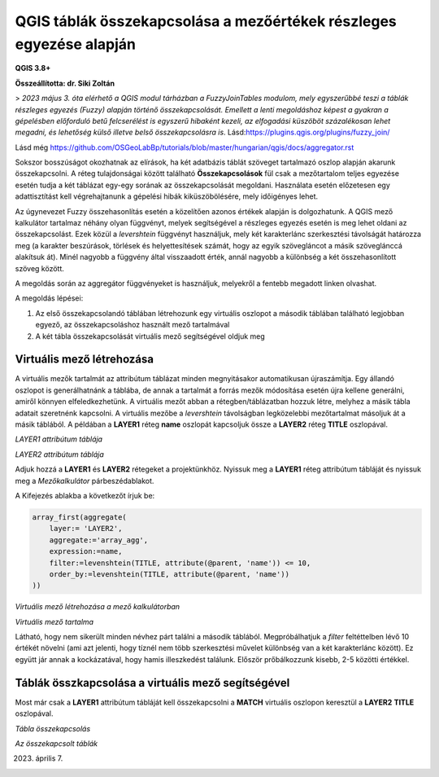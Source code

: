 QGIS táblák összekapcsolása a mezőértékek részleges egyezése alapján
====================================================================

**QGIS 3.8+**

**Összeállította: dr. Siki Zoltán**

> *2023 május 3. óta elérhető a QGIS modul tárházban a FuzzyJoinTables modulom, mely
egyszerűbbé teszi a táblák részleges egyezés (Fuzzy) alapján történő összekapcsolását.
Emellett a lenti megoldáshoz képest a gyakran a gépelésben előforduló betű felcserélést
is egyszerű hibaként kezeli, az elfogadási küszöböt százalékosan lehet megadni, és lehetőség
külső illetve belső összekapcsolásra is*. Lásd:https://plugins.qgis.org/plugins/fuzzy_join/ 

Lásd még https://github.com/OSGeoLabBp/tutorials/blob/master/hungarian/qgis/docs/aggregator.rst

Sokszor bosszúságot okozhatnak az elírások, ha két adatbázis táblát szöveget
tartalmazó oszlop alapján akarunk összekapcsolni. A réteg tulajdonságai 
között található **Összekapcsolások** fül csak a mezőtartalom teljes egyezése
esetén tudja a két táblázat egy-egy sorának az összekapcsolását megoldani.
Használata esetén előzetesen egy adattisztítást kell végrehajtanunk a gépelési 
hibák kiküszöbölésére, mely időigényes lehet.

Az úgynevezet Fuzzy összehasonlítás esetén a közelítően azonos értékek alapján
is dolgozhatunk. A QGIS mező kalkulátor tartalmaz néhány olyan függvényt,
melyek segítségével a részleges egyezés esetén is meg lehet oldani az
összekapcsolást. Ezek közül a *levershtein* függvényt használjuk, mely két
karakterlánc szerkesztési távolságát határozza meg (a karakter beszúrások,
törlések és helyettesítések számát, hogy az egyik szövegláncot a másik 
szöveglánccá alakítsuk át). Minél nagyobb a függvény által visszaadott érték,
annál nagyobb a különbség a két összehasonlított szöveg között.

A megoldás során az aggregátor függvényeket is használjuk, melyekről a fentebb
megadott linken olvashat.

A megoldás lépései:

#. Az első összekapcsolandó táblában létrehozunk egy virtuális oszlopot a második táblában található legjobban egyező, az összekapcsoláshoz használt mező tartalmával
#. A két tábla összekapcsolását virtuális mező segítségével oldjuk meg

Virtuális mező létrehozása
--------------------------

A virtuális mezők tartalmát az attribútum táblázat minden megnyitásakor 
automatikusan újraszámítja. Egy állandó oszlopot is generálhatnánk a
táblába, de annak a tartalmát a forrás mezők módosítása esetén újra kellene
generálni, amiről könnyen elfeledkezhetünk.
A virtuális mezőt abban a rétegben/táblázatban hozzuk létre, melyhez a
másik tábla adatait szeretnénk kapcsolni. A virtuális mezőbe a
*levershtein* távolságban legközelebbi mezőtartalmat másoljuk át a másik
táblából.
A példában a **LAYER1** réteg **name** oszlopát kapcsoljuk össze a
**LAYER2** réteg **TITLE** oszlopával.

.. image:: images/fuzzymatch1.png
   :align: center

*LAYER1 attribútum táblája*

.. image:: images/fuzzymatch2.png
   :align: center

*LAYER2 attribútum táblája*

Adjuk hozzá a **LAYER1** és **LAYER2** rétegeket a projektünkhöz.
Nyissuk meg a **LAYER1** réteg attribútum tábláját és nyissuk meg a
*Mezőkalkulátor* párbeszédablakot.

A Kifejezés ablakba a következőt írjuk be:

.. code::

    array_first(aggregate(
        layer:= 'LAYER2',
        aggregate:='array_agg',
        expression:=name,
        filter:=levenshtein(TITLE, attribute(@parent, 'name')) <= 10,
        order_by:=levenshtein(TITLE, attribute(@parent, 'name'))
    ))


.. image:: images/fuzzymatch3.png
   :align: center

*Virtuális mező létrehozása a mező kalkulátorban*

.. image:: images/fuzzymatch4.png
   :align: center

*Virtuális mező tartalma*

Látható, hogy nem sikerült minden névhez párt találni a második táblából.
Megpróbálhatjuk a *filter* feltéttelben lévő 10 értékét növelni (ami azt
jelenti, hogy tíznél nem több szerkesztési művelet különbség van a két 
karakterlánc között). Ez együtt jár annak a kockázatával, hogy hamis 
illeszkedést találunk. Először prőbálkozzunk kisebb, 2-5 közötti értékkel.

Táblák összkapcsolása a virtuális mező segítségével
---------------------------------------------------

Most már csak a **LAYER1** attribútum tábláját kell összekapcsolni a
**MATCH** virtuális oszlopon keresztül a **LAYER2** **TITLE** oszlopával.

.. image:: images/fuzzymatch5.png
   :align: center

*Tábla összekapcsolás*

.. image:: images/fuzzymatch5.png
   :align: center

*Az összekapcsolt táblák*

2023. április 7.
